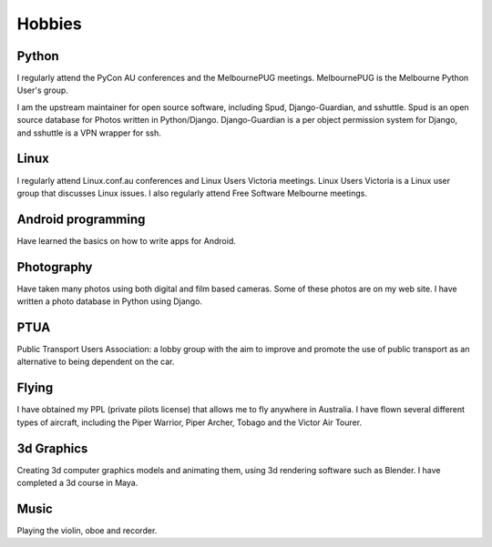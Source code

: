 Hobbies
=======

.. index:: python, Django, sshuttle, Spud

Python
------
I regularly attend the PyCon AU conferences and the MelbournePUG meetings.
MelbournePUG is the Melbourne Python User's group.

I am the upstream maintainer for open source software, including Spud,
Django-Guardian, and sshuttle. Spud is an open source database for Photos
written in Python/Django. Django-Guardian is a per object permission system for
Django, and sshuttle is a VPN wrapper for ssh.

.. index:: Linux

Linux
-----
I regularly attend Linux.conf.au conferences and Linux Users Victoria meetings.
Linux Users Victoria is a Linux user group that discusses Linux issues. I also
regularly attend Free Software Melbourne meetings.

.. index:: Android

Android programming
-------------------
Have learned the basics on how to write apps for Android.

.. index:: Photography

Photography
-----------
Have taken many photos using both digital and film based cameras.
Some of these photos are on my web site. I have written a photo
database in Python using Django.

.. index:: Public Transport

PTUA
----
Public Transport Users Association: a lobby group with the aim to improve and
promote the use of public transport as an alternative to being dependent on the
car.

.. index:: flying, PPL

Flying
------
I have obtained my PPL (private pilots license) that allows me to fly anywhere
in Australia. I have flown several different types of aircraft, including the
Piper Warrior, Piper Archer, Tobago and the Victor Air Tourer.

.. index:: 3d graphics, blender, maya

3d Graphics
-----------
Creating 3d computer graphics models and animating them, using 3d rendering
software such as Blender. I have completed a 3d course in Maya.

.. index:: music

Music
-----
Playing the violin, oboe and recorder.
